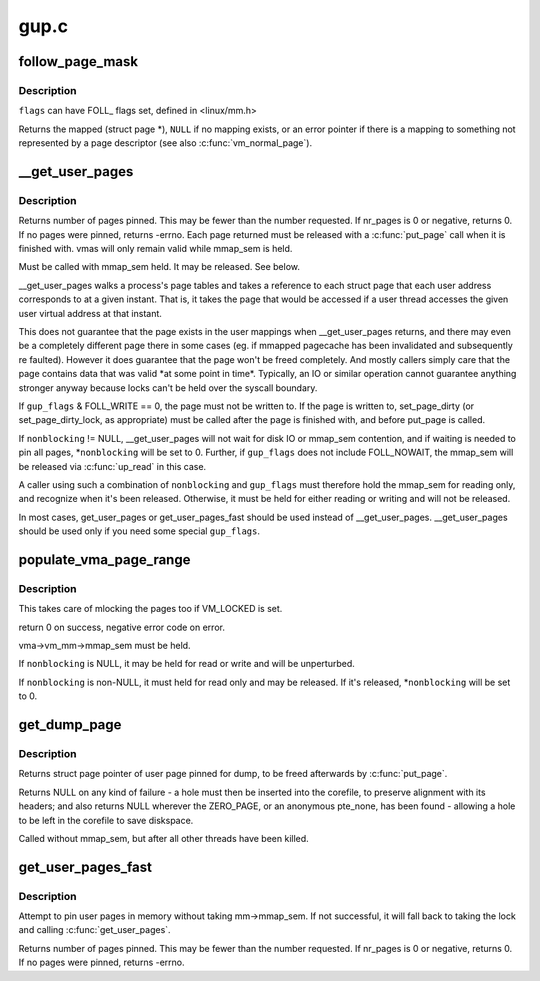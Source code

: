 .. -*- coding: utf-8; mode: rst -*-

=====
gup.c
=====


.. _`follow_page_mask`:

follow_page_mask
================

.. c:function:: struct page *follow_page_mask (struct vm_area_struct *vma, unsigned long address, unsigned int flags, unsigned int *page_mask)

    look up a page descriptor from a user-virtual address

    :param struct vm_area_struct \*vma:
        vm_area_struct mapping ``address``

    :param unsigned long address:
        virtual address to look up

    :param unsigned int flags:
        flags modifying lookup behaviour

    :param unsigned int \*page_mask:
        on output, \*page_mask is set according to the size of the page



.. _`follow_page_mask.description`:

Description
-----------

``flags`` can have FOLL_ flags set, defined in <linux/mm.h>

Returns the mapped (struct page *), ``NULL`` if no mapping exists, or
an error pointer if there is a mapping to something not represented
by a page descriptor (see also :c:func:`vm_normal_page`).



.. _`__get_user_pages`:

__get_user_pages
================

.. c:function:: long __get_user_pages (struct task_struct *tsk, struct mm_struct *mm, unsigned long start, unsigned long nr_pages, unsigned int gup_flags, struct page **pages, struct vm_area_struct **vmas, int *nonblocking)

    pin user pages in memory

    :param struct task_struct \*tsk:
        task_struct of target task

    :param struct mm_struct \*mm:
        mm_struct of target mm

    :param unsigned long start:
        starting user address

    :param unsigned long nr_pages:
        number of pages from start to pin

    :param unsigned int gup_flags:
        flags modifying pin behaviour

    :param struct page \*\*pages:
        array that receives pointers to the pages pinned.
        Should be at least nr_pages long. Or NULL, if caller
        only intends to ensure the pages are faulted in.

    :param struct vm_area_struct \*\*vmas:
        array of pointers to vmas corresponding to each page.
        Or NULL if the caller does not require them.

    :param int \*nonblocking:
        whether waiting for disk IO or mmap_sem contention



.. _`__get_user_pages.description`:

Description
-----------

Returns number of pages pinned. This may be fewer than the number
requested. If nr_pages is 0 or negative, returns 0. If no pages
were pinned, returns -errno. Each page returned must be released
with a :c:func:`put_page` call when it is finished with. vmas will only
remain valid while mmap_sem is held.

Must be called with mmap_sem held.  It may be released.  See below.

__get_user_pages walks a process's page tables and takes a reference to
each struct page that each user address corresponds to at a given
instant. That is, it takes the page that would be accessed if a user
thread accesses the given user virtual address at that instant.

This does not guarantee that the page exists in the user mappings when
__get_user_pages returns, and there may even be a completely different
page there in some cases (eg. if mmapped pagecache has been invalidated
and subsequently re faulted). However it does guarantee that the page
won't be freed completely. And mostly callers simply care that the page
contains data that was valid \*at some point in time\*. Typically, an IO
or similar operation cannot guarantee anything stronger anyway because
locks can't be held over the syscall boundary.

If ``gup_flags`` & FOLL_WRITE == 0, the page must not be written to. If
the page is written to, set_page_dirty (or set_page_dirty_lock, as
appropriate) must be called after the page is finished with, and
before put_page is called.

If ``nonblocking`` != NULL, __get_user_pages will not wait for disk IO
or mmap_sem contention, and if waiting is needed to pin all pages,
*\ ``nonblocking`` will be set to 0.  Further, if ``gup_flags`` does not
include FOLL_NOWAIT, the mmap_sem will be released via :c:func:`up_read` in
this case.

A caller using such a combination of ``nonblocking`` and ``gup_flags``
must therefore hold the mmap_sem for reading only, and recognize
when it's been released.  Otherwise, it must be held for either
reading or writing and will not be released.

In most cases, get_user_pages or get_user_pages_fast should be used
instead of __get_user_pages. __get_user_pages should be used only if
you need some special ``gup_flags``\ .



.. _`populate_vma_page_range`:

populate_vma_page_range
=======================

.. c:function:: long populate_vma_page_range (struct vm_area_struct *vma, unsigned long start, unsigned long end, int *nonblocking)

    populate a range of pages in the vma.

    :param struct vm_area_struct \*vma:
        target vma

    :param unsigned long start:
        start address

    :param unsigned long end:
        end address

    :param int \*nonblocking:



.. _`populate_vma_page_range.description`:

Description
-----------

This takes care of mlocking the pages too if VM_LOCKED is set.

return 0 on success, negative error code on error.

vma->vm_mm->mmap_sem must be held.

If ``nonblocking`` is NULL, it may be held for read or write and will
be unperturbed.

If ``nonblocking`` is non-NULL, it must held for read only and may be
released.  If it's released, \*\ ``nonblocking`` will be set to 0.



.. _`get_dump_page`:

get_dump_page
=============

.. c:function:: struct page *get_dump_page (unsigned long addr)

    pin user page in memory while writing it to core dump

    :param unsigned long addr:
        user address



.. _`get_dump_page.description`:

Description
-----------

Returns struct page pointer of user page pinned for dump,
to be freed afterwards by :c:func:`put_page`.

Returns NULL on any kind of failure - a hole must then be inserted into
the corefile, to preserve alignment with its headers; and also returns
NULL wherever the ZERO_PAGE, or an anonymous pte_none, has been found -
allowing a hole to be left in the corefile to save diskspace.

Called without mmap_sem, but after all other threads have been killed.



.. _`get_user_pages_fast`:

get_user_pages_fast
===================

.. c:function:: int get_user_pages_fast (unsigned long start, int nr_pages, int write, struct page **pages)

    pin user pages in memory

    :param unsigned long start:
        starting user address

    :param int nr_pages:
        number of pages from start to pin

    :param int write:
        whether pages will be written to

    :param struct page \*\*pages:
        array that receives pointers to the pages pinned.
        Should be at least nr_pages long.



.. _`get_user_pages_fast.description`:

Description
-----------

Attempt to pin user pages in memory without taking mm->mmap_sem.
If not successful, it will fall back to taking the lock and
calling :c:func:`get_user_pages`.

Returns number of pages pinned. This may be fewer than the number
requested. If nr_pages is 0 or negative, returns 0. If no pages
were pinned, returns -errno.

